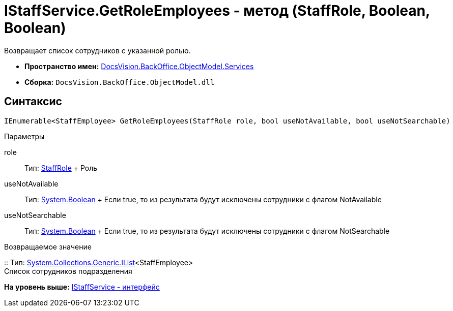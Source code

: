 = IStaffService.GetRoleEmployees - метод (StaffRole, Boolean, Boolean)

Возвращает список сотрудников с указанной ролью.

* [.keyword]*Пространство имен:* xref:Services_NS.adoc[DocsVision.BackOffice.ObjectModel.Services]
* [.keyword]*Сборка:* [.ph .filepath]`DocsVision.BackOffice.ObjectModel.dll`

== Синтаксис

[source,pre,codeblock,language-csharp]
----
IEnumerable<StaffEmployee> GetRoleEmployees(StaffRole role, bool useNotAvailable, bool useNotSearchable)
----

Параметры

role::
  Тип: xref:../StaffRole_CL.adoc[StaffRole]
  +
  Роль
useNotAvailable::
  Тип: http://msdn.microsoft.com/ru-ru/library/system.boolean.aspx[System.Boolean]
  +
  Если true, то из результата будут исключены сотрудники с флагом NotAvailable
useNotSearchable::
  Тип: http://msdn.microsoft.com/ru-ru/library/system.boolean.aspx[System.Boolean]
  +
  Если true, то из результата будут исключены сотрудники с флагом NotSearchable

Возвращаемое значение

::
  Тип: http://msdn.microsoft.com/ru-ru/library/5y536ey6.aspx[System.Collections.Generic.IList]<StaffEmployee>
  +
  Список сотрудников подразделения

*На уровень выше:* xref:../../../../../api/DocsVision/BackOffice/ObjectModel/Services/IStaffService_IN.adoc[IStaffService - интерфейс]
